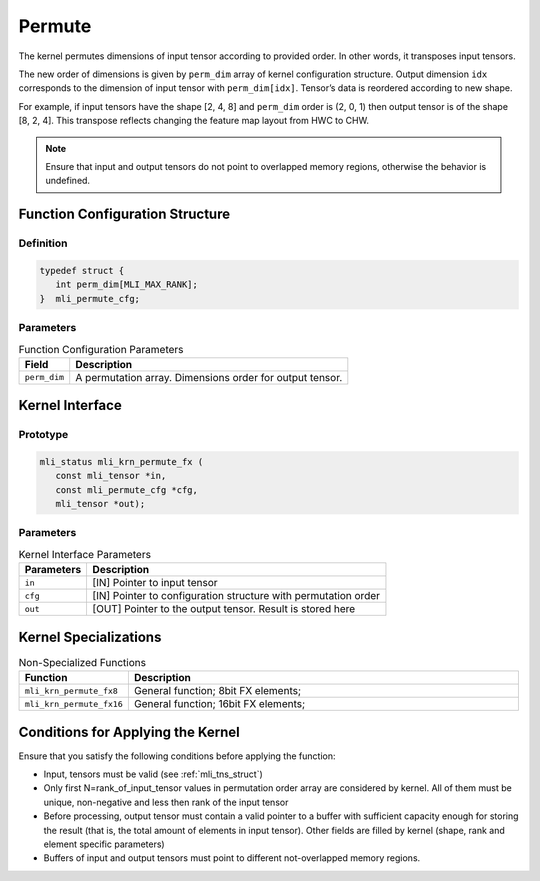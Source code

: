 .. _permute:
     
Permute
~~~~~~~

The kernel permutes dimensions of input tensor according to provided
order. In other words, it transposes input tensors.

The new order of dimensions is given by ``perm_dim`` array of kernel
configuration structure. Output dimension ``idx`` corresponds to the
dimension of input tensor with ``perm_dim[idx]``. Tensor’s data is
reordered according to new shape.

For example, if input tensors have the shape [2, 4, 8] and ``perm_dim``
order is (2, 0, 1) then output tensor is of the shape [8, 2, 4]. This
transpose reflects changing the feature map layout from HWC to CHW.

.. note::
   Ensure that input and output
   tensors do not point to     
   overlapped memory regions,  
   otherwise the behavior is   
   undefined.

.. _function-configuration-structure-17:

Function Configuration Structure
^^^^^^^^^^^^^^^^^^^^^^^^^^^^^^^^

Definition
''''''''''

.. code:: c                    
                               
   typedef struct {              
      int perm_dim[MLI_MAX_RANK];
   }  mli_permute_cfg;           


Parameters
''''''''''

.. table:: Function Configuration Parameters
 
	+-----------------------+-----------------------+
	| **Field**             | **Description**       |
	+=======================+=======================+
	|                       |                       |
	| ``perm_dim``          | A permutation array.  |
	|                       | Dimensions order for  |
	|                       | output tensor.        |
	+-----------------------+-----------------------+

.. _api-13:

Kernel Interface
^^^^^^^^^^^^^^^^

Prototype
'''''''''

.. code:: c                     
                                
    mli_status mli_krn_permute_fx (
       const mli_tensor *in,       
       const mli_permute_cfg *cfg, 
       mli_tensor *out);           
..

Parameters
''''''''''

.. table:: Kernel Interface Parameters

	+-----------------------+-----------------------+
	| **Parameters**        | **Description**       |
	+-----------------------+-----------------------+
	|                       |                       |
	| ``in``                | [IN] Pointer to input |
	|                       | tensor                |
	+-----------------------+-----------------------+
	|                       |                       |
	| ``cfg``               | [IN] Pointer to       |
	|                       | configuration         |
	|                       | structure with        |
	|                       | permutation order     |
	+-----------------------+-----------------------+
	|                       |                       |
	| ``out``               | [OUT] Pointer to the  |
	|                       | output tensor. Result |
	|                       | is stored here        |
	+-----------------------+-----------------------+

.. _kernel-specializations-13:

Kernel Specializations
^^^^^^^^^^^^^^^^^^^^^^

.. table:: Non-Specialized Functions
   :widths: 20,130
   
   +--------------------------+--------------------------------------+
   | **Function**             | **Description**                      |
   +==========================+======================================+
   | ``mli_krn_permute_fx8``  | General function; 8bit FX elements;  |
   +--------------------------+--------------------------------------+
   | ``mli_krn_permute_fx16`` | General function; 16bit FX elements; |
   +--------------------------+--------------------------------------+

.. _conditions-for-applying-the-kernel-13:

Conditions for Applying the Kernel
^^^^^^^^^^^^^^^^^^^^^^^^^^^^^^^^^^

Ensure that you satisfy the following conditions before applying the
function:

-  Input, tensors must be valid (see :ref:`mli_tns_struct`)

-  Only first N=rank_of_input_tensor values in permutation order array
   are considered by kernel. All of them must be unique, non-negative
   and less then rank of the input tensor

-  Before processing, output tensor must contain a valid pointer to a
   buffer with sufficient capacity enough for storing the result
   (that is, the total amount of elements in input tensor). Other
   fields are filled by kernel (shape, rank and element specific
   parameters)

-  Buffers of input and output tensors must point to different
   not-overlapped memory regions.